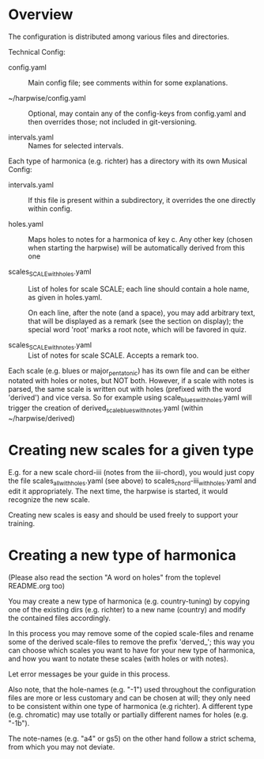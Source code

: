 # -*- fill-column: 78 -*-

* Overview

  The configuration is distributed among various files and directories.

  Technical Config:
  
  - config.yaml :: Main config file; see comments within for some
    explanations.

  - ~/harpwise/config.yaml :: Optional, may contain any of
    the config-keys from config.yaml and then overrides those; not included in
    git-versioning.

  - intervals.yaml :: Names for selected intervals.


  Each type of harmonica (e.g. richter) has a directory with its own 
  Musical Config:

  - intervals.yaml :: If this file is present within a subdirectory, it
    overrides the one directly within config.

  - holes.yaml :: Maps holes to notes for a harmonica of key c. Any other key
    (chosen when starting the harpwise) will be automatically derived from this
    one

  - scales_SCALE_with_holes.yaml :: List of holes for scale SCALE; each line
    should contain a hole name, as given in holes.yaml.
  
    On each line, after the note (and a space), you may add arbitrary text,
    that will be displayed as a remark (see the section on display); the
    special word 'root' marks a root note, which will be favored in quiz.

  - scales_SCALE_with_notes.yaml :: List of notes for scale SCALE. Accepts a
    remark too.

  
  Each scale (e.g. blues or major_pentatonic) has its own file and can be
  either notated with holes or notes, but NOT both. However, if a scale with
  notes is parsed, the same scale is written out with holes (prefixed with the
  word 'derived') and vice versa. So for example using
  scale_blues_with_holes.yaml will trigger the creation of
  derived_scale_blues_with_notes.yaml (within ~/harpwise/derived)

* Creating new scales for a given type

  E.g. for a new scale chord-iii (notes from the iii-chord), you would just
  copy the file scales_all_with_holes.yaml (see above) to
  scales_chord-iii_with_holes.yaml and edit it appropriately. The next time,
  the harpwise is started, it would recognize the new scale.

  Creating new scales is easy and should be used freely to support your
  training.

* Creating a new type of harmonica

  (Please also read the section "A word on holes" from the toplevel README.org too)

  You may create a new type of harmonica (e.g. country-tuning) by copying one of
  the existing dirs (e.g. richter) to a new name (country) and modify the
  contained files accordingly.

  In this process you may remove some of the copied scale-files and rename
  some of the derived scale-files to remove the prefix 'derved_'; this way you
  can choose which scales you want to have for your new type of harmonica, and
  how you want to notate these scales (with holes or with notes).

  Let error messages be your guide in this process.

  Also note, that the hole-names (e.g. "-1") used throughout the configuration
  files are more or less customary and can be chosen at will; they only need
  to be consistent within one type of harmonica (e.g richter). A different
  type (e.g. chromatic) may use totally or partially different names for holes
  (e.g. "-1b").

  The note-names (e.g. "a4" or gs5) on the other hand follow a strict schema,
  from which you may not deviate.
